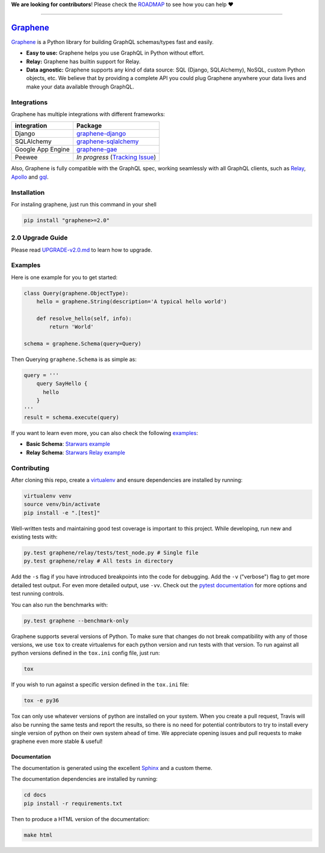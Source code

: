 **We are looking for contributors**! Please check the
`ROADMAP <https://github.com/graphql-python/graphene/blob/master/ROADMAP.md>`__
to see how you can help ❤️

--------------

|Graphene Logo| `Graphene <http://graphene-python.org>`__ |Build Status| |PyPI version| |Coverage Status|
=========================================================================================================

`Graphene <http://graphene-python.org>`__ is a Python library for
building GraphQL schemas/types fast and easily.

-  **Easy to use:** Graphene helps you use GraphQL in Python without
   effort.
-  **Relay:** Graphene has builtin support for Relay.
-  **Data agnostic:** Graphene supports any kind of data source: SQL
   (Django, SQLAlchemy), NoSQL, custom Python objects, etc. We believe
   that by providing a complete API you could plug Graphene anywhere
   your data lives and make your data available through GraphQL.

Integrations
------------

Graphene has multiple integrations with different frameworks:

+---------------------+----------------------------------------------------------------------------------------------+
| integration         | Package                                                                                      |
+=====================+==============================================================================================+
| Django              | `graphene-django <https://github.com/graphql-python/graphene-django/>`__                     |
+---------------------+----------------------------------------------------------------------------------------------+
| SQLAlchemy          | `graphene-sqlalchemy <https://github.com/graphql-python/graphene-sqlalchemy/>`__             |
+---------------------+----------------------------------------------------------------------------------------------+
| Google App Engine   | `graphene-gae <https://github.com/graphql-python/graphene-gae/>`__                           |
+---------------------+----------------------------------------------------------------------------------------------+
| Peewee              | *In progress* (`Tracking Issue <https://github.com/graphql-python/graphene/issues/289>`__)   |
+---------------------+----------------------------------------------------------------------------------------------+

Also, Graphene is fully compatible with the GraphQL spec, working
seamlessly with all GraphQL clients, such as
`Relay <https://github.com/facebook/relay>`__,
`Apollo <https://github.com/apollographql/apollo-client>`__ and
`gql <https://github.com/graphql-python/gql>`__.

Installation
------------

For instaling graphene, just run this command in your shell

.. code:: bash

    pip install "graphene>=2.0"

2.0 Upgrade Guide
-----------------

Please read `UPGRADE-v2.0.md </UPGRADE-v2.0.md>`__ to learn how to
upgrade.

Examples
--------

Here is one example for you to get started:

.. code:: python

    class Query(graphene.ObjectType):
        hello = graphene.String(description='A typical hello world')

        def resolve_hello(self, info):
            return 'World'

    schema = graphene.Schema(query=Query)

Then Querying ``graphene.Schema`` is as simple as:

.. code:: python

    query = '''
        query SayHello {
          hello
        }
    '''
    result = schema.execute(query)

If you want to learn even more, you can also check the following
`examples <examples/>`__:

-  **Basic Schema**: `Starwars example <examples/starwars>`__
-  **Relay Schema**: `Starwars Relay
   example <examples/starwars_relay>`__

Contributing
------------

After cloning this repo, create a
`virtualenv <https://virtualenv.pypa.io/en/stable/>`__ and ensure
dependencies are installed by running:

.. code:: sh

    virtualenv venv
    source venv/bin/activate
    pip install -e ".[test]"

Well-written tests and maintaining good test coverage is important to
this project. While developing, run new and existing tests with:

.. code:: sh

    py.test graphene/relay/tests/test_node.py # Single file
    py.test graphene/relay # All tests in directory

Add the ``-s`` flag if you have introduced breakpoints into the code for
debugging. Add the ``-v`` ("verbose") flag to get more detailed test
output. For even more detailed output, use ``-vv``. Check out the
`pytest documentation <https://docs.pytest.org/en/latest/>`__ for more
options and test running controls.

You can also run the benchmarks with:

.. code:: sh

    py.test graphene --benchmark-only

Graphene supports several versions of Python. To make sure that changes
do not break compatibility with any of those versions, we use ``tox`` to
create virtualenvs for each python version and run tests with that
version. To run against all python versions defined in the ``tox.ini``
config file, just run:

.. code:: sh

    tox

If you wish to run against a specific version defined in the ``tox.ini``
file:

.. code:: sh

    tox -e py36

Tox can only use whatever versions of python are installed on your
system. When you create a pull request, Travis will also be running the
same tests and report the results, so there is no need for potential
contributors to try to install every single version of python on their
own system ahead of time. We appreciate opening issues and pull requests
to make graphene even more stable & useful!

Documentation
~~~~~~~~~~~~~

The documentation is generated using the excellent
`Sphinx <http://www.sphinx-doc.org/>`__ and a custom theme.

The documentation dependencies are installed by running:

.. code:: sh

    cd docs
    pip install -r requirements.txt

Then to produce a HTML version of the documentation:

.. code:: sh

    make html

.. |Graphene Logo| image:: http://graphene-python.org/favicon.png
.. |Build Status| image:: https://travis-ci.org/graphql-python/graphene.svg?branch=master
   :target: https://travis-ci.org/graphql-python/graphene
.. |PyPI version| image:: https://badge.fury.io/py/graphene.svg
   :target: https://badge.fury.io/py/graphene
.. |Coverage Status| image:: https://coveralls.io/repos/graphql-python/graphene/badge.svg?branch=master&service=github
   :target: https://coveralls.io/github/graphql-python/graphene?branch=master
